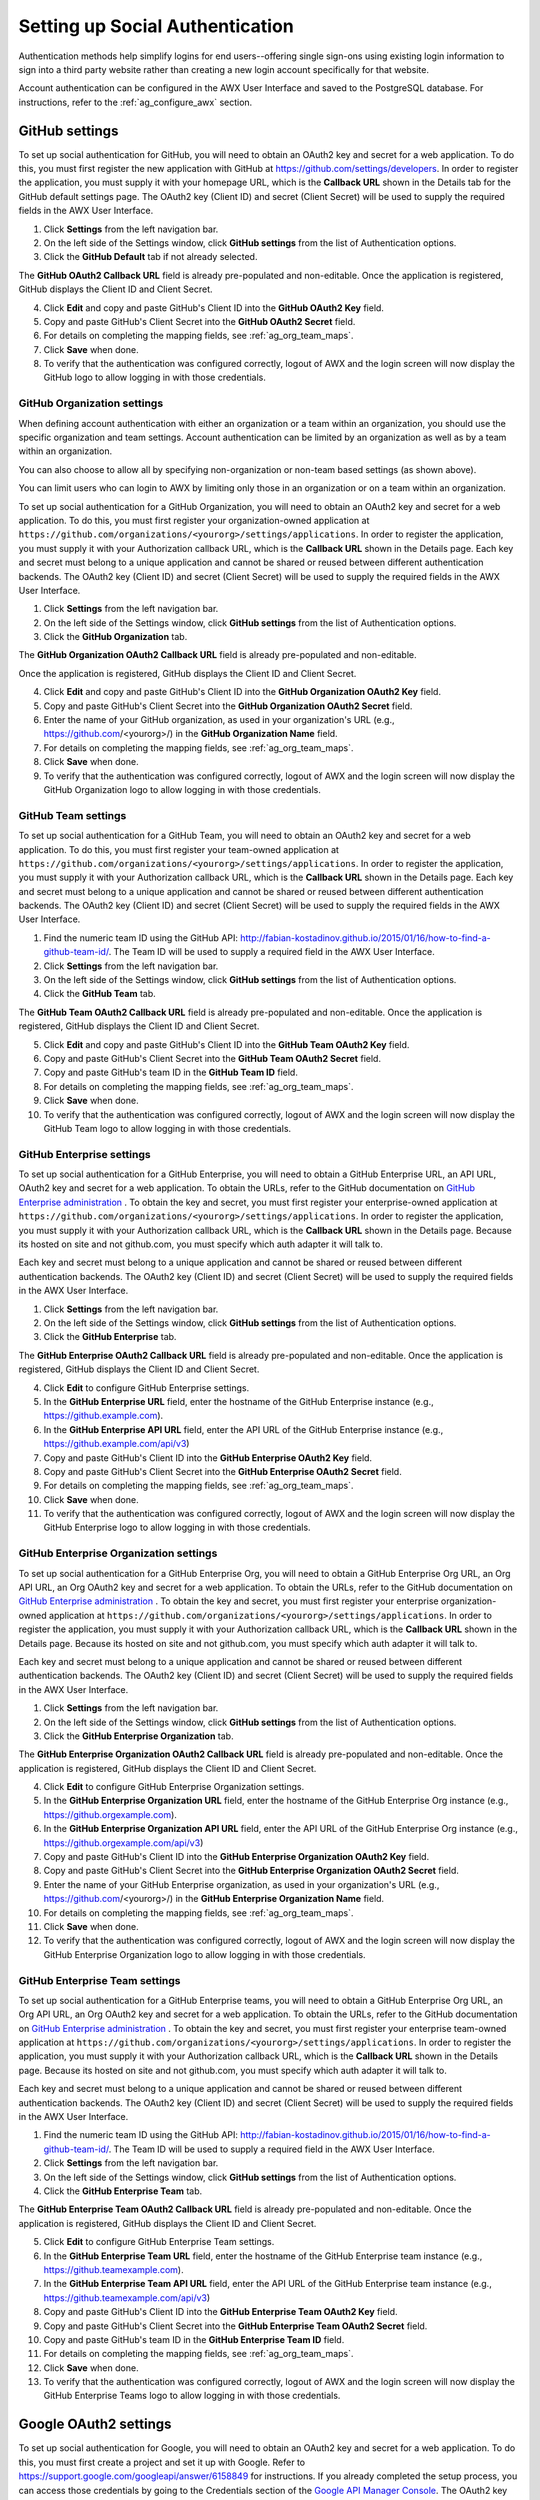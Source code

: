 .. _ag_social_auth:

Setting up Social Authentication
==================================

.. index::
    single: social authentication
    single: authentication

Authentication methods help simplify logins for end users--offering single sign-ons using existing login information to sign into a third party website rather than creating a new login account specifically for that website. 

Account authentication can be configured in the AWX User Interface and saved to the PostgreSQL database. For instructions, refer to the :ref:`ag_configure_awx` section. 


.. _ag_auth_github:

GitHub settings
----------------

.. index::
    pair: authentication; GitHub OAuth2

To set up social authentication for GitHub, you will need to obtain an OAuth2 key and secret for a web application. To do this, you must first register the new application with GitHub at https://github.com/settings/developers. In order to register the application, you must supply it with your homepage URL, which is the **Callback URL** shown in the Details tab for the GitHub default settings page. The OAuth2 key (Client ID) and secret (Client Secret) will be used to supply the required fields in the AWX User Interface. 

1. Click **Settings** from the left navigation bar.

2. On the left side of the Settings window, click **GitHub settings** from the list of Authentication options. 

3. Click the **GitHub Default** tab if not already selected.

The **GitHub OAuth2 Callback URL** field is already pre-populated and non-editable. Once the application is registered, GitHub displays the Client ID and Client Secret.

4. Click **Edit** and copy and paste GitHub's Client ID into the **GitHub OAuth2 Key** field.

5. Copy and paste GitHub's Client Secret into the **GitHub OAuth2 Secret** field.

6. For details on completing the mapping fields, see :ref:`ag_org_team_maps`. 

7. Click **Save** when done.

8. To verify that the authentication was configured correctly, logout of AWX and the login screen will now display the GitHub logo to allow logging in with those credentials.

.. image:: ../common/images/configure-awx-auth-github-logo.png


.. _ag_auth_github_org:

GitHub Organization settings
~~~~~~~~~~~~~~~~~~~~~~~~~~~~~~

.. index::
    pair: authentication; GitHub Org

When defining account authentication with either an organization or a team within an organization, you should use the specific organization and team settings. Account authentication can be limited by an organization as well as by a team within an organization. 

You can also choose to allow all by specifying non-organization or non-team based settings (as shown above).

You can limit users who can login to AWX by limiting only those in an organization or on a team within an organization. 

To set up social authentication for a GitHub Organization, you will need to obtain an OAuth2 key and secret for a web application. To do this, you must first register your organization-owned application at ``https://github.com/organizations/<yourorg>/settings/applications``. In order to register the application, you must supply it with your Authorization callback URL, which is the **Callback URL** shown in the Details page. Each key and secret must belong to a unique application and cannot be shared or reused between different authentication backends. The OAuth2 key (Client ID) and secret (Client Secret) will be used to supply the required fields in the AWX User Interface.  

1. Click **Settings** from the left navigation bar.

2. On the left side of the Settings window, click **GitHub settings** from the list of Authentication options. 

3. Click the **GitHub Organization** tab.

The **GitHub Organization OAuth2 Callback URL** field is already pre-populated and non-editable. 

Once the application is registered, GitHub displays the Client ID and Client Secret.

4. Click **Edit** and copy and paste GitHub's Client ID into the **GitHub Organization OAuth2 Key** field.

5. Copy and paste GitHub's Client Secret into the **GitHub Organization OAuth2 Secret** field.

6. Enter the name of your GitHub organization, as used in your organization's URL (e.g., https://github.com/<yourorg>/) in the **GitHub Organization Name** field.

7. For details on completing the mapping fields, see :ref:`ag_org_team_maps`. 

8. Click **Save** when done.

9. To verify that the authentication was configured correctly, logout of AWX and the login screen will now display the GitHub Organization logo to allow logging in with those credentials.

.. image:: ../common/images/configure-awx-auth-github-orgs-logo.png


.. _ag_auth_github_team:

GitHub Team settings
~~~~~~~~~~~~~~~~~~~~~~~~

.. index::
    pair: authentication; GitHub Team


To set up social authentication for a GitHub Team, you will need to obtain an OAuth2 key and secret for a web application. To do this, you must first register your team-owned application at ``https://github.com/organizations/<yourorg>/settings/applications``. In order to register the application, you must supply it with your Authorization callback URL, which is the **Callback URL** shown in the Details page. Each key and secret must belong to a unique application and cannot be shared or reused between different authentication backends. The OAuth2 key (Client ID) and secret (Client Secret) will be used to supply the required fields in the AWX User Interface.  

1. Find the numeric team ID using the GitHub API: http://fabian-kostadinov.github.io/2015/01/16/how-to-find-a-github-team-id/. The Team ID will be used to supply a required field in the AWX User Interface.

2. Click **Settings** from the left navigation bar.

3. On the left side of the Settings window, click **GitHub settings** from the list of Authentication options. 

4. Click the **GitHub Team** tab.

The **GitHub Team OAuth2 Callback URL** field is already pre-populated and non-editable.  Once the application is registered, GitHub displays the Client ID and Client Secret.

5. Click **Edit** and copy and paste GitHub's Client ID into the **GitHub Team OAuth2 Key** field.

6. Copy and paste GitHub's Client Secret into the **GitHub Team OAuth2 Secret** field.

7. Copy and paste GitHub's team ID in the **GitHub Team ID** field.

8. For details on completing the mapping fields, see :ref:`ag_org_team_maps`. 

9. Click **Save** when done.

10. To verify that the authentication was configured correctly, logout of AWX and the login screen will now display the GitHub Team logo to allow logging in with those credentials.

.. image:: ../common/images/configure-awx-auth-github-teams-logo.png


GitHub Enterprise settings
~~~~~~~~~~~~~~~~~~~~~~~~~~~

.. index::
    pair: authentication; GitHub Enterprise

To set up social authentication for a GitHub Enterprise, you will need to obtain a GitHub Enterprise URL, an API URL, OAuth2 key and secret for a web application. To obtain the URLs, refer to the GitHub documentation on `GitHub Enterprise administration <https://docs.github.com/en/enterprise-server@3.1/rest/reference/enterprise-admin>`_ . To obtain the  key and secret, you must first register your enterprise-owned application at ``https://github.com/organizations/<yourorg>/settings/applications``. In order to register the application, you must supply it with your Authorization callback URL, which is the **Callback URL** shown in the Details page. Because its hosted on site and not github.com, you must specify which auth adapter it will talk to. 

Each key and secret must belong to a unique application and cannot be shared or reused between different authentication backends. The OAuth2 key (Client ID) and secret (Client Secret) will be used to supply the required fields in the AWX User Interface.  

1. Click **Settings** from the left navigation bar.

2. On the left side of the Settings window, click **GitHub settings** from the list of Authentication options. 

3. Click the **GitHub Enterprise** tab.

The **GitHub Enterprise OAuth2 Callback URL** field is already pre-populated and non-editable.  Once the application is registered, GitHub displays the Client ID and Client Secret.

4. Click **Edit** to configure GitHub Enterprise settings.

5. In the **GitHub Enterprise URL** field, enter the hostname of the GitHub Enterprise instance (e.g., https://github.example.com).

6. In the **GitHub Enterprise API URL** field, enter the API URL of the GitHub Enterprise instance (e.g., https://github.example.com/api/v3)

7. Copy and paste GitHub's Client ID into the **GitHub Enterprise OAuth2 Key** field.

8. Copy and paste GitHub's Client Secret into the **GitHub Enterprise OAuth2 Secret** field.

9. For details on completing the mapping fields, see :ref:`ag_org_team_maps`. 

10. Click **Save** when done.

11. To verify that the authentication was configured correctly, logout of AWX and the login screen will now display the GitHub Enterprise logo to allow logging in with those credentials.

.. image:: ../common/images/configure-awx-auth-github-ent-logo.png


GitHub Enterprise Organization settings
~~~~~~~~~~~~~~~~~~~~~~~~~~~~~~~~~~~~~~~~

.. index::
    pair: authentication; GitHub Enterprise Org

To set up social authentication for a GitHub Enterprise Org, you will need to obtain a GitHub Enterprise Org URL, an Org API URL, an Org OAuth2 key and secret for a web application. To obtain the URLs, refer to the GitHub documentation on `GitHub Enterprise administration <https://docs.github.com/en/enterprise-server@3.1/rest/reference/enterprise-admin>`_ . To obtain the  key and secret, you must first register your enterprise organization-owned application at ``https://github.com/organizations/<yourorg>/settings/applications``. In order to register the application, you must supply it with your Authorization callback URL, which is the **Callback URL** shown in the Details page. Because its hosted on site and not github.com, you must specify which auth adapter it will talk to. 

Each key and secret must belong to a unique application and cannot be shared or reused between different authentication backends. The OAuth2 key (Client ID) and secret (Client Secret) will be used to supply the required fields in the AWX User Interface.  

1. Click **Settings** from the left navigation bar.

2. On the left side of the Settings window, click **GitHub settings** from the list of Authentication options. 

3. Click the **GitHub Enterprise Organization** tab.

The **GitHub Enterprise Organization OAuth2 Callback URL** field is already pre-populated and non-editable.  Once the application is registered, GitHub displays the Client ID and Client Secret.

4. Click **Edit** to configure GitHub Enterprise Organization settings.

5. In the **GitHub Enterprise Organization URL** field, enter the hostname of the GitHub Enterprise Org instance (e.g., https://github.orgexample.com).

6. In the **GitHub Enterprise Organization API URL** field, enter the API URL of the GitHub Enterprise Org instance (e.g., https://github.orgexample.com/api/v3)

7. Copy and paste GitHub's Client ID into the **GitHub Enterprise Organization OAuth2 Key** field.

8. Copy and paste GitHub's Client Secret into the **GitHub Enterprise Organization OAuth2 Secret** field.

9. Enter the name of your GitHub Enterprise organization, as used in your organization's URL (e.g., https://github.com/<yourorg>/) in the **GitHub Enterprise Organization Name** field.

10. For details on completing the mapping fields, see :ref:`ag_org_team_maps`. 

11. Click **Save** when done.

12. To verify that the authentication was configured correctly, logout of AWX and the login screen will now display the GitHub Enterprise Organization logo to allow logging in with those credentials.

.. image:: ../common/images/configure-awx-auth-github-ent-org-logo.png


GitHub Enterprise Team settings
~~~~~~~~~~~~~~~~~~~~~~~~~~~~~~~~

.. index::
    pair: authentication; GitHub Enterprise Team

To set up social authentication for a GitHub Enterprise teams, you will need to obtain a GitHub Enterprise Org URL, an Org API URL, an Org OAuth2 key and secret for a web application. To obtain the URLs, refer to the GitHub documentation on `GitHub Enterprise administration <https://docs.github.com/en/enterprise-server@3.1/rest/reference/enterprise-admin>`_ . To obtain the  key and secret, you must first register your enterprise team-owned application at ``https://github.com/organizations/<yourorg>/settings/applications``. In order to register the application, you must supply it with your Authorization callback URL, which is the **Callback URL** shown in the Details page. Because its hosted on site and not github.com, you must specify which auth adapter it will talk to. 

Each key and secret must belong to a unique application and cannot be shared or reused between different authentication backends. The OAuth2 key (Client ID) and secret (Client Secret) will be used to supply the required fields in the AWX User Interface.  

1. Find the numeric team ID using the GitHub API: http://fabian-kostadinov.github.io/2015/01/16/how-to-find-a-github-team-id/. The Team ID will be used to supply a required field in the AWX User Interface.

2. Click **Settings** from the left navigation bar.

3. On the left side of the Settings window, click **GitHub settings** from the list of Authentication options. 

4. Click the **GitHub Enterprise Team** tab.

The **GitHub Enterprise Team OAuth2 Callback URL** field is already pre-populated and non-editable.  Once the application is registered, GitHub displays the Client ID and Client Secret.

5. Click **Edit** to configure GitHub Enterprise Team settings.

6. In the **GitHub Enterprise Team URL** field, enter the hostname of the GitHub Enterprise team instance (e.g., https://github.teamexample.com).

7. In the **GitHub Enterprise Team API URL** field, enter the API URL of the GitHub Enterprise team instance (e.g., https://github.teamexample.com/api/v3)

8. Copy and paste GitHub's Client ID into the **GitHub Enterprise Team OAuth2 Key** field.

9. Copy and paste GitHub's Client Secret into the **GitHub Enterprise Team OAuth2 Secret** field.

10. Copy and paste GitHub's team ID in the **GitHub Enterprise Team ID** field.

11. For details on completing the mapping fields, see :ref:`ag_org_team_maps`. 

12. Click **Save** when done.

13. To verify that the authentication was configured correctly, logout of AWX and the login screen will now display the GitHub Enterprise Teams logo to allow logging in with those credentials.

.. image:: ../common/images/configure-awx-auth-github-ent-teams-logo.png


.. _ag_auth_google_oauth2:

Google OAuth2 settings
-----------------------

.. index::
    pair: authentication; Google OAuth2

To set up social authentication for Google, you will need to obtain an OAuth2 key and secret for a web application. To do this, you must first create a project and set it up with Google. Refer to https://support.google.com/googleapi/answer/6158849 for instructions. If you already completed the setup process, you can access those credentials by going to the Credentials section of the `Google API Manager Console <https://console.developers.google.com/>`_. The OAuth2 key (Client ID) and secret (Client secret) will be used to supply the required fields in the AWX User Interface.  

1. Click **Settings** from the left navigation bar.

2. On the left side of the Settings window, click **Google OAuth 2 settings** from the list of Authentication options. 

The **Google OAuth2 Callback URL** field is already pre-populated and non-editable. 

3. The following fields are also pre-populated. If not, use the credentials Google supplied during the web application setup process, and look for the values with the same format as the ones shown in the example below:
    
  - Click **Edit** and copy and paste Google's Client ID into the **Google OAuth2 Key** field. 

  - Copy and paste Google's Client secret into the **Google OAuth2 Secret** field. 

    .. image:: ../common/images/configure-awx-auth-google.png

4. To complete the remaining optional fields, refer to the tooltips in each of the fields for instructions and required format. 

5. For details on completing the mapping fields, see :ref:`ag_org_team_maps`. 

6. Click **Save** when done.

7. To verify that the authentication was configured correctly, logout of AWX and the login screen will now display the Google logo to indicate it as a alternate method of logging into AWX.

.. image:: ../common/images/configure-awx-auth-google-logo.png



.. _ag_org_team_maps:

Organization and Team Mapping
---------------------------------

.. index:: 
   single: organization mapping
   pair: authentication; organization mapping
   pair: authentication; team mapping
   single: team mapping

Organization mapping
~~~~~~~~~~~~~~~~~~~~~

You will need to control which users are placed into which organizations based on their username and email address (mapping out your organization admins/users from social or enterprise-level authentication accounts).  

Dictionary keys are organization names. Organizations will be created, if not already present and if the license allows for multiple organizations. Otherwise, the single default organization is used regardless of the key.  

Values are dictionaries defining the options for each organization's membership.  For each organization, it is possible to specify which users are automatically users of the organization and also which users can administer the organization. 

**admins**: None, True/False, string or list/tuple of strings.

 - If **None**, organization admins will not be updated.
 - If **True**, all users using account authentication will automatically be added as admins of the organization.
 - If **False**, no account authentication users will be automatically added as admins of the organization.
 - If a string or list of strings, specifies the usernames and emails for users who will be added to the organization. Strings beginning and ending with ``/`` will be compiled into regular expressions; modifiers ``i`` (case-insensitive) and ``m`` (multi-line) may be specified after the ending ``/``.

**remove_admins**: True/False. Defaults to **True**.

 - When **True**, a user who does not match is removed from the organization's administrative list.

**users**: None, True/False, string or list/tuple of strings. Same rules apply as for **admins**.

**remove_users**: True/False. Defaults to **True**. Same rules apply as for **remove_admins**.


::

    {
        "Default": {
            "users": true
        },
        "Test Org": {
            "admins": ["admin@example.com"],
            "users": true
        },
        "Test Org 2": {
            "admins": ["admin@example.com", "/^awx-[^@]+?@.*$/i"],
            "users": "/^[^@].*?@example\\.com$/"
        }
    }

Organization mappings may be specified separately for each account authentication backend.  If defined, these configurations will take precedence over the global configuration above.

::

    SOCIAL_AUTH_GOOGLE_OAUTH2_ORGANIZATION_MAP = {}
    SOCIAL_AUTH_GITHUB_ORGANIZATION_MAP = {}
    SOCIAL_AUTH_GITHUB_ORG_ORGANIZATION_MAP = {}
    SOCIAL_AUTH_GITHUB_TEAM_ORGANIZATION_MAP = {}


Team mapping
~~~~~~~~~~~~~~

Team mapping is the mapping of team members (users) from social auth accounts. Keys are team names (will be created if not present). Values are dictionaries of options for each team's membership, where each can contain the following parameters:

**organization**: string. The name of the organization to which the team
belongs.  The team will be created if the combination of organization and
team name does not exist.  The organization will first be created if it
does not exist.  If the license does not allow for multiple organizations,
the team will always be assigned to the single default organization.

**users**: None, True/False, string or list/tuple of strings.

 - If **None**, team members will not be updated.
 - If **True**/**False**, all social auth users will be added/removed as team members.
 - If a string or list of strings, specifies expressions used to match users. User will be added as a team member if the username or email matches. Strings beginning and ending with ``/`` will be compiled into regular expressions; modifiers ``i`` (case-insensitive) and ``m`` (multi-line) may be specified after the ending ``/``.

**remove**: True/False. Defaults to **True**. When **True**, a user who does not match the rules above is removed from the team.

::

    {
        "My Team": {
            "organization": "Test Org",
            "users": ["/^[^@]+?@test\\.example\\.com$/"],
            "remove": true
        },
        "Other Team": {
            "organization": "Test Org 2",
            "users": ["/^[^@]+?@test\\.example\\.com$/"],
            "remove": false
        }
    }


Team mappings may be specified separately for each account authentication backend, based on which of these you setup.  When defined, these configurations take precedence over the global configuration above.

::

    SOCIAL_AUTH_GOOGLE_OAUTH2_TEAM_MAP = {}
    SOCIAL_AUTH_GITHUB_TEAM_MAP = {}
    SOCIAL_AUTH_GITHUB_ORG_TEAM_MAP = {}
    SOCIAL_AUTH_GITHUB_TEAM_TEAM_MAP = {}

Uncomment the line below (i.e. set ``SOCIAL_AUTH_USER_FIELDS`` to an empty list) to prevent new user accounts from being created.  Only users who have previously logged in to AWX using social or enterprise-level authentication or have a user account with a matching email address will be able to login.

::

    SOCIAL_AUTH_USER_FIELDS = []

